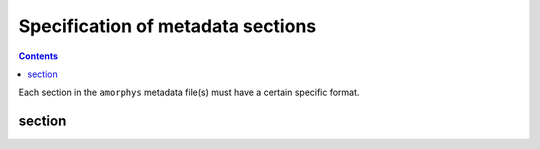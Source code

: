 Specification of metadata sections
===================================

.. contents:: Contents
    :local:

Each section in the ``amorphys`` metadata file(s) must have a certain specific format.

section
--------

.. py:class:: section

    Each section of ``amorphys`` has different properties of its own.
    But it can have an optional property, :py:attr:`_description` to describe itself.

    .. py:attribute:: _description

        a human-readable ``string`` description of the section.
        It is recommended to include this property for every section,
        for increased understandability.
